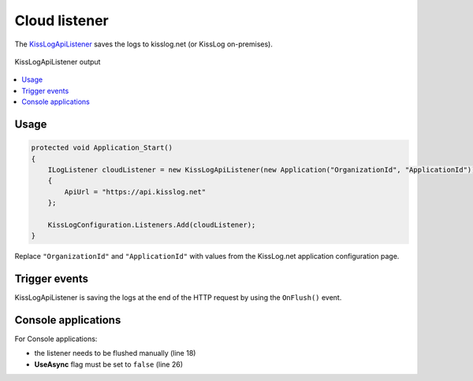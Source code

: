 Cloud listener
====================

The `KissLogApiListener <https://github.com/KissLog-net/KissLog.Sdk/blob/master/src/KissLog.Apis.v1/Listeners/KissLogApiListener.cs>`_ saves the logs to kisslog.net (or KissLog on-premises).



.. figure:: images/kisslogApiListener-output.png
   :alt: KissLogApiListener output
   :align: center

   KissLogApiListener output

.. contents::
   :local:
   :depth: 1

Usage
---------------------

.. code-block:: c#

    protected void Application_Start()
    {
        ILogListener cloudListener = new KissLogApiListener(new Application("OrganizationId", "ApplicationId"))
        {
            ApiUrl = "https://api.kisslog.net"
        };

        KissLogConfiguration.Listeners.Add(cloudListener);
    }

Replace ``"OrganizationId"`` and ``"ApplicationId"`` with values from the KissLog.net application configuration page.


Trigger events
---------------------

KissLogApiListener is saving the logs at the end of the HTTP request by using the ``OnFlush()`` event.

.. code-block:: none
    :emphasize-lines: 9

    GET /Products/Details                   <---- OnBeginRequest()


    ILogger logger = Logger.Factory.Get();  

    logger.Debug("Debug message");          <---- OnMessage()  


    HTTP 200 OK                             <---- KissLogApiListener is executed

.. code-block:: c#
    :caption: Simplified implementation
    :emphasize-lines: 16

    public class KissLogApiListener : ILogListener
    {
        public void OnBeginRequest(HttpRequest httpRequest, ILogger logger)
        {
            // do nothing
        }

        public void OnMessage(LogMessage message, ILogger logger)
        {
            // do nothing
        }

        public void OnFlush(FlushLogArgs args, ILogger logger)
        {
            IKissLogApi kissLogApi = new KissLogRestApi("https://api.kisslog.net");
            kissLogApi.SaveAsync(args).ConfigureAwait(false);
        }
    }

Console applications
---------------------

For Console applications:

* the listener needs to be flushed manually (line 18)

* **UseAsync** flag must be set to ``false`` (line 26)

.. code-block:: c#
    :linenos:
    :emphasize-lines: 18,26

    static void Main(string[] args)
    {
        ConfigureKissLog();

        ILogger logger = new Logger(url: "Main");

        try
        {
            logger.Info("Executing main");
        }
        catch(Exception ex)
        {
            logger.Error(ex);
            throw;
        }
        finally
        {
            Logger.NotifyListeners(logger);
        }

        static void ConfigureKissLog()
        {
            ILogListener cloudListener = new KissLogApiListener(new Application("OrganizationId", "ApplicationId"))
            {
                ApiUrl = "https://api.kisslog.net",
                UseAsync = false
            };

            KissLogConfiguration.Listeners.Add(cloudListener);
        }
    }
